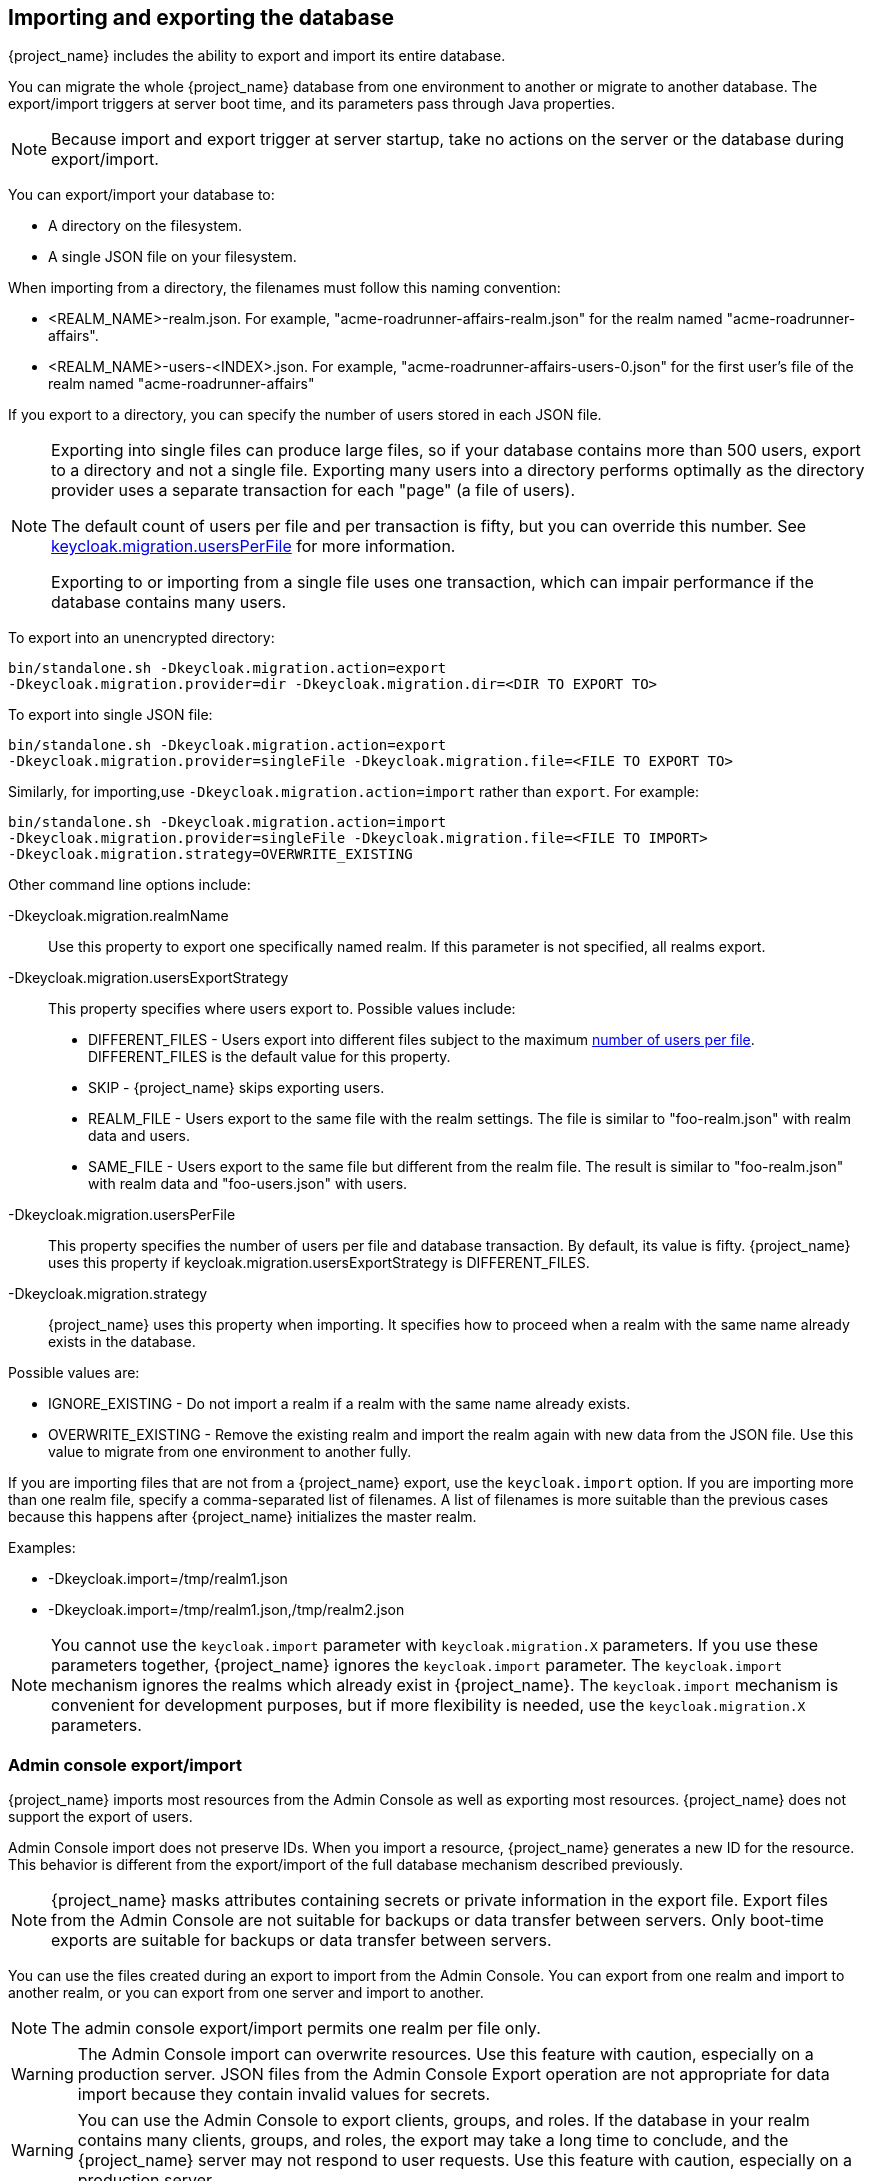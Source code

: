 
[id=assembly-exporting-importing_{context}]
== Importing and exporting the database
[role="_abstract"]
{project_name} includes the ability to export and import its entire database. 

You can migrate the whole {project_name} database from one environment to another or migrate to another database. The export/import triggers at server boot time, and its parameters pass through Java properties. 

[NOTE]
====
Because import and export trigger at server startup, take no actions on the server or the database during export/import.
====

You can export/import your database to:

* A directory on the filesystem.
* A single JSON file on your filesystem.

When importing from a directory, the filenames must follow this naming convention:

* <REALM_NAME>-realm.json. For example, "acme-roadrunner-affairs-realm.json" for the realm named "acme-roadrunner-affairs".
* <REALM_NAME>-users-<INDEX>.json. For example, "acme-roadrunner-affairs-users-0.json" for the first user's file of the realm named "acme-roadrunner-affairs"

If you export to a directory, you can specify the number of users stored in each JSON file.

[NOTE]
====
Exporting into single files can produce large files, so if your database contains more than 500 users, export to a directory and not a single file. Exporting many users into a directory performs optimally as the directory provider uses a separate transaction for each "page" (a file of users). 

The default count of users per file and per transaction is fifty, but you can override this number. See <<_keycloak-migration-usersPerFile, keycloak.migration.usersPerFile>> for more information. 

Exporting to or importing from a single file uses one transaction, which can impair performance if the database contains many users.
====

To export into an unencrypted directory:

[source]
----
bin/standalone.sh -Dkeycloak.migration.action=export
-Dkeycloak.migration.provider=dir -Dkeycloak.migration.dir=<DIR TO EXPORT TO>
----

To export into single JSON file:

[source]
----
bin/standalone.sh -Dkeycloak.migration.action=export
-Dkeycloak.migration.provider=singleFile -Dkeycloak.migration.file=<FILE TO EXPORT TO>
----

Similarly, for importing,use `-Dkeycloak.migration.action=import` rather than `export`. For example:

[source]
----
bin/standalone.sh -Dkeycloak.migration.action=import
-Dkeycloak.migration.provider=singleFile -Dkeycloak.migration.file=<FILE TO IMPORT>
-Dkeycloak.migration.strategy=OVERWRITE_EXISTING
----

Other command line options include:

-Dkeycloak.migration.realmName::
Use this property to export one specifically named realm. If this parameter is not specified, all realms export.

-Dkeycloak.migration.usersExportStrategy::
This property specifies where users export to. Possible values include:

* DIFFERENT_FILES - Users export into different files subject to the maximum <<_keycloak-migration-usersPerFile, number of users per file>>. DIFFERENT_FILES is the default value for this property.
* SKIP - {project_name} skips exporting users.
* REALM_FILE - Users export to the same file with the realm settings. The file is similar to "foo-realm.json" with realm data and users.
* SAME_FILE - Users export to the same file but different from the realm file. The result is similar to "foo-realm.json" with realm data and "foo-users.json" with users.

[[_keycloak-migration-usersPerFile]]
-Dkeycloak.migration.usersPerFile::
This property specifies the number of users per file and database transaction. By default, its value is fifty. {project_name} uses this property if keycloak.migration.usersExportStrategy is DIFFERENT_FILES.

-Dkeycloak.migration.strategy::
{project_name} uses this property when importing. It specifies how to proceed when a realm with the same name already exists in the database.

Possible values are:

* IGNORE_EXISTING - Do not import a realm if a realm with the same name already exists.
* OVERWRITE_EXISTING - Remove the existing realm and import the realm again with new data from the JSON file. Use this value to migrate from one environment to another fully.

If you are importing files that are not from a {project_name} export, use the `keycloak.import` option. If you are importing more than one realm file, specify a comma-separated list of filenames. A list of filenames is more suitable than the previous cases because this happens after {project_name} initializes the master realm.

Examples:

* -Dkeycloak.import=/tmp/realm1.json
* -Dkeycloak.import=/tmp/realm1.json,/tmp/realm2.json

[NOTE]
==== 
You cannot use the `keycloak.import` parameter with `keycloak.migration.X` parameters. If you use these parameters together, {project_name} ignores the `keycloak.import` parameter. The `keycloak.import` mechanism ignores the realms which already exist in {project_name}. The `keycloak.import` mechanism is convenient for development purposes, but if more flexibility is needed, use the `keycloak.migration.X` parameters.
====

=== Admin console export/import

{project_name} imports most resources from the Admin Console as well as exporting most resources. {project_name} does not support the export of users.

Admin Console import does not preserve IDs. When you import a resource, {project_name} generates a new ID for the resource.
This behavior is different from the export/import of the full database mechanism described previously.

[NOTE]
====
{project_name} masks attributes containing secrets or private information in the export file. Export files from the Admin Console are not suitable for backups or data transfer between servers. Only boot-time exports are suitable for backups or data transfer between servers.
====

You can use the files created during an export to import from the Admin Console. You can export from one realm and import to another realm, or you can export from one server and import to another.

[NOTE]
====
The admin console export/import permits one realm per file only.
====

[WARNING]
====
The Admin Console import can overwrite resources. Use this feature with caution, especially on a production server. JSON files from the Admin Console Export operation are not appropriate for data import because they contain invalid values for secrets.
====

[WARNING]
====
You can use the Admin Console to export clients, groups, and roles. If the database in your realm contains many clients, groups, and roles, the export may take a long time to conclude, and the {project_name} server may not respond to user requests. Use this feature with caution, especially on a production server.
====
